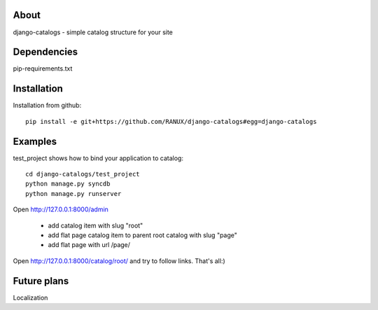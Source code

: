 About
===============================================
django-catalogs - simple catalog structure for your site

Dependencies
===============================================
pip-requirements.txt

Installation
===============================================
Installation from github::

    pip install -e git+https://github.com/RANUX/django-catalogs#egg=django-catalogs


Examples
===============================================
test_project shows how to bind your application to catalog::

    cd django-catalogs/test_project
    python manage.py syncdb
    python manage.py runserver

Open http://127.0.0.1:8000/admin

    - add catalog item with slug "root"
    - add flat page catalog item to parent root catalog with slug "page"
    - add flat page with url /page/

Open http://127.0.0.1:8000/catalog/root/ and try to follow links. That's all:)


Future plans
===============================================
Localization